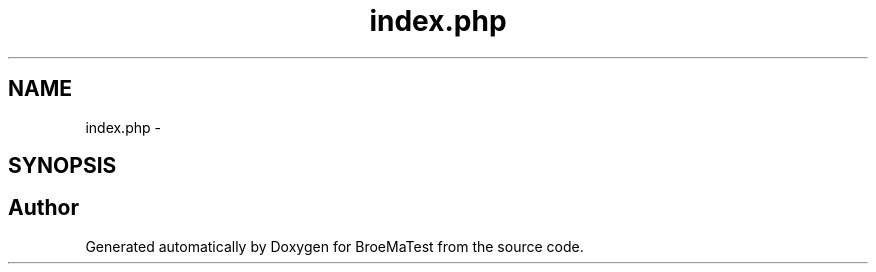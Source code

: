 .TH "index.php" 3 "Wed Jan 22 2014" "BroeMaTest" \" -*- nroff -*-
.ad l
.nh
.SH NAME
index.php \- 
.SH SYNOPSIS
.br
.PP
.SH "Author"
.PP 
Generated automatically by Doxygen for BroeMaTest from the source code\&.

